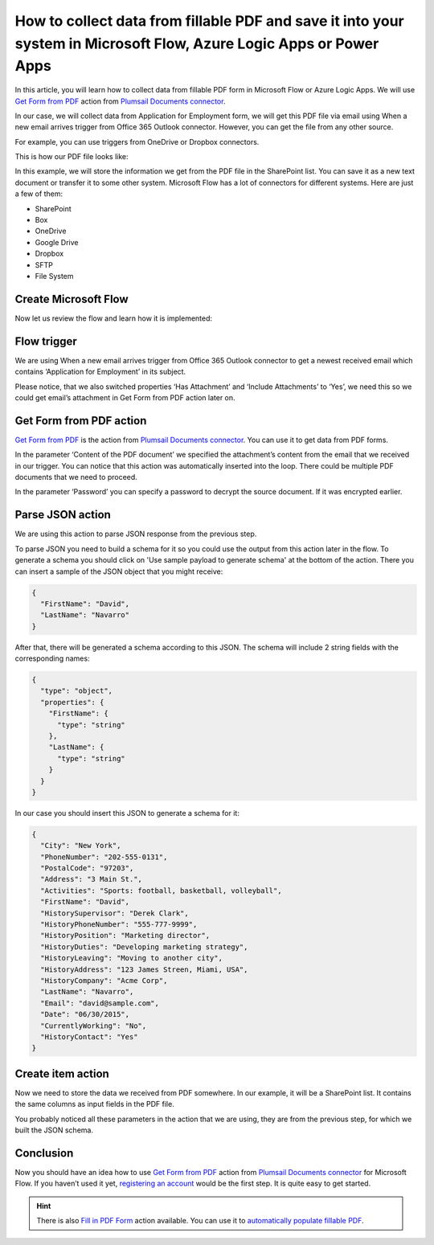 How to collect data from fillable PDF and save it into your system in Microsoft Flow, Azure Logic Apps or Power Apps
=====================================================================================================================
In this article, you will learn how to collect data from fillable PDF form in Microsoft Flow or Azure Logic Apps. We will use `Get Form from PDF`_ action from `Plumsail Documents connector`_.

In our case, we will collect data from Application for Employment form, we will get this PDF file via email using When a new email arrives trigger from Office 365 Outlook connector. However, you can get the file from any other source.

For example, you can use triggers from OneDrive or Dropbox connectors.

This is how our PDF file looks like:

|pdf-file|

In this example, we will store the information we get from the PDF file in the SharePoint list. You can save it as a new text document or transfer it to some other system. Microsoft Flow has a lot of connectors for different systems. Here are just a few of them:

- SharePoint
- Box
- OneDrive
- Google Drive
- Dropbox
- SFTP
- File System

Create Microsoft Flow
~~~~~~~~~~~~~~~~~~~~~
Now let us review the flow and learn how it is implemented:

|collect-data-flow|

Flow trigger
~~~~~~~~~~~~
We are using When a new email arrives trigger from Office 365 Outlook connector to get a newest received email which contains ‘Application for Employment’ in its subject. 

|collect-data-flow-trigger|

Please notice, that we also switched properties ‘Has Attachment’ and ‘Include Attachments’ to ‘Yes’, we need this so we could get email’s attachment in Get Form from PDF action later on.

Get Form from PDF action
~~~~~~~~~~~~~~~~~~~~~~~~
`Get Form from PDF`_ is the action from `Plumsail Documents connector`_. You can use it to get data from PDF forms.

In the parameter ‘Content of the PDF document’ we specified the attachment’s content from the email that we received in our trigger. You can notice that this action was automatically inserted into the loop. There could be multiple PDF documents that we need to proceed.

In the parameter ‘Password’ you can specify a password to decrypt the source document. If it was encrypted earlier.

Parse JSON action
~~~~~~~~~~~~~~~~~~
We are using this action to parse JSON response from the previous step. 

To parse JSON you need to build a schema for it so you could use the output from this action later in the flow. To generate a schema you should click on 'Use sample payload to generate schema' at the bottom of the action. There you can insert a sample of the JSON object that you might receive:

.. code:: json

    {
      "FirstName": "David", 
      "LastName": "Navarro"
    }

After that, there will be generated a schema according to this JSON. The schema will include 2 string fields with the corresponding names:

.. code:: json

    {
      "type": "object",
      "properties": {
        "FirstName": {
          "type": "string"
        },
        "LastName": {
          "type": "string"
        }
      }
    }

In our case you should insert this JSON to generate a schema for it:

.. code:: json

    {
      "City": "New York",
      "PhoneNumber": "202-555-0131",
      "PostalCode": "97203",
      "Address": "3 Main St.",
      "Activities": "Sports: football, basketball, volleyball",
      "FirstName": "David",
      "HistorySupervisor": "Derek Clark",
      "HistoryPhoneNumber": "555-777-9999",
      "HistoryPosition": "Marketing director",
      "HistoryDuties": "Developing marketing strategy",
      "HistoryLeaving": "Moving to another city",
      "HistoryAddress": "123 James Streen, Miami, USA",
      "HistoryCompany": "Acme Corp",
      "LastName": "Navarro",
      "Email": "david@sample.com",
      "Date": "06/30/2015",
      "CurrentlyWorking": "No",
      "HistoryContact": "Yes"
    }

Create item action
~~~~~~~~~~~~~~~~~~
Now we need to store the data we received from PDF somewhere. In our example, it will be a SharePoint list. It contains the same columns as input fields in the PDF file.

|collect-data-flow-create-item|

You probably noticed all these parameters in the action that we are using, they are from the previous step, for which we built the JSON schema. 

Conclusion
~~~~~~~~~~
Now you should have an idea how to use `Get Form from PDF`_ action from `Plumsail Documents connector`_ for Microsoft Flow. If you haven’t used it yet, `registering an account`_ would be the first step. It is quite easy to get started.

.. hint:: There is also `Fill in PDF Form`_ action available. You can use it to `automatically populate fillable PDF`_.

.. _Get Form from PDF: ../../actions/document-processing.html#get-form-from-pdf
.. _Plumsail Documents connector: https://plumsail.com/actions/documents/
.. _registering an account: ../../../getting-started/sign-up.html
.. _Fill in PDF Form: ../../actions/document-processing.html#fill-in-pdf-form
.. _automatically populate fillable PDF: fill-pdf-form.html

.. |pdf-file| image:: ../../../_static/img/flow/how-tos/fill-in-pdf-form-result.png
.. |collect-data-flow| image:: ../../../_static/img/flow/how-tos/collect-data-form-flow.png
.. |collect-data-flow-trigger| image:: ../../../_static/img/flow/how-tos/collect-data-form-trigger.png
.. |collect-data-flow-create-item| image:: ../../../_static/img/flow/how-tos/collect-data-form-create-item.png

